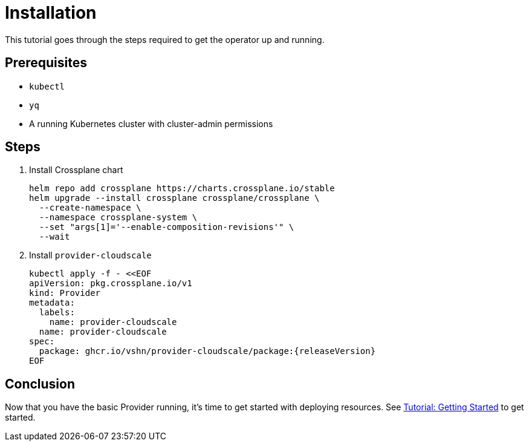 = Installation

This tutorial goes through the steps required to get the operator up and running.

== Prerequisites

* `kubectl`
* `yq`
* A running Kubernetes cluster with cluster-admin permissions

== Steps

. Install Crossplane chart
+
[source,bash,subs="attributes+"]
----
helm repo add crossplane https://charts.crossplane.io/stable
helm upgrade --install crossplane crossplane/crossplane \
  --create-namespace \
  --namespace crossplane-system \
  --set "args[1]='--enable-composition-revisions'" \
  --wait
----

. Install `provider-cloudscale`
+
[source,yaml,subs="attributes+"]
----
kubectl apply -f - <<EOF
apiVersion: pkg.crossplane.io/v1
kind: Provider
metadata:
  labels:
    name: provider-cloudscale
  name: provider-cloudscale
spec:
ifeval::["{releaseVersion}" == "latest"]
  package: ghcr.io/vshn/provider-cloudscale/package:latest
endif::[]
ifeval::["{releaseVersion}" != "latest"]
  package: ghcr.io/vshn/provider-cloudscale/package:{releaseVersion}
endif::[]
EOF
----

== Conclusion

Now that you have the basic Provider running, it's time to get started with deploying resources.
See xref:tutorials/getting-started.adoc[Tutorial: Getting Started] to get started.
